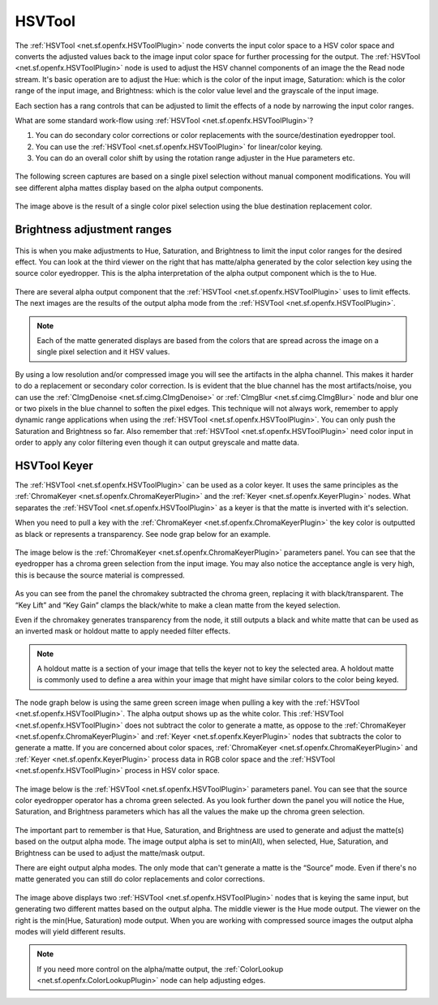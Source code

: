 .. for help on writing/extending this file, see the reStructuredText cheatsheet
   http://github.com/ralsina/rst-cheatsheet/raw/master/rst-cheatsheet.pdf
   
HSVTool
=======

The :ref:`HSVTool <net.sf.openfx.HSVToolPlugin>` node converts the input color space to a HSV color space and converts the adjusted values back to the image input color space for further processing for the output. The :ref:`HSVTool <net.sf.openfx.HSVToolPlugin>` node is used to adjust the HSV channel components of an image the the Read node stream. It's basic operation are to adjust the Hue: which is the color of the input image, Saturation: which is the color range of the input image, and Brightness: which is the color value level and the grayscale of the input image.

Each section has a rang controls that can be adjusted to limit the effects of a node by narrowing the input color ranges.

What are some standard work-flow using :ref:`HSVTool <net.sf.openfx.HSVToolPlugin>`?

1. You can do secondary color corrections or color replacements with the source/destination eyedropper tool.
2. You can use the :ref:`HSVTool <net.sf.openfx.HSVToolPlugin>` for linear/color keying.
3. You can do an overall color shift by using the rotation range adjuster in the Hue parameters etc.

.. figure:: _images/hsvtool_01.png

The following screen captures are based on a single pixel selection without manual component modifications. You will see different alpha mattes display based on the alpha output components.

.. figure:: _images/hsvtool_02.png

The image above is the result of a single color pixel selection using the blue destination replacement color.

Brightness adjustment ranges
~~~~~~~~~~~~~~~~~~~~~~~~~~~~

.. figure:: _images/hsvtool_03.png

This is when you make adjustments to Hue, Saturation, and Brightness to limit the input color ranges for the desired effect. You can look at the third viewer on the right that has matte/alpha generated by the color selection key using the source color eyedropper. This is the alpha interpretation of the alpha output component which is the to Hue.

.. figure:: _images/hsvtool_04.png

There are several alpha output component that the :ref:`HSVTool <net.sf.openfx.HSVToolPlugin>` uses to limit effects. The next images are the results of the output alpha mode from the :ref:`HSVTool <net.sf.openfx.HSVToolPlugin>`.

.. note:: Each of the matte generated displays are based from the colors that are spread across the image  on a single pixel selection and it HSV values.

.. figure:: _images/hsvtool_05.png
.. figure:: _images/hsvtool_06.png

.. figure:: _images/hsvtool_07.png

By using a low resolution and/or compressed image you will see the artifacts in the alpha channel. This makes it harder to do a replacement or secondary color correction. Is is evident that the blue channel has the most artifacts/noise, you can use the :ref:`CImgDenoise <net.sf.cimg.CImgDenoise>` or :ref:`CImgBlur <net.sf.cimg.CImgBlur>` node and blur one or two pixels in the blue channel to soften the pixel edges. This technique will not always work, remember to apply dynamic range applications when using the :ref:`HSVTool <net.sf.openfx.HSVToolPlugin>`. You can only push the Saturation and Brightness so far. Also remember that :ref:`HSVTool <net.sf.openfx.HSVToolPlugin>` need color input in order to apply any color filtering even though it can output greyscale and matte data.

HSVTool Keyer
~~~~~~~~~~~~~

The :ref:`HSVTool <net.sf.openfx.HSVToolPlugin>` can be used as a color keyer. It uses the same principles as the :ref:`ChromaKeyer <net.sf.openfx.ChromaKeyerPlugin>` and the :ref:`Keyer <net.sf.openfx.KeyerPlugin>` nodes. What separates the :ref:`HSVTool <net.sf.openfx.HSVToolPlugin>` as a keyer is that the matte is inverted with it's selection.

When you need to pull a key with the :ref:`ChromaKeyer <net.sf.openfx.ChromaKeyerPlugin>` the key color is outputted as black or represents a transparency. See node grap below for an example.

.. figure:: _images/hsvtool_08.png

The image below is the :ref:`ChromaKeyer <net.sf.openfx.ChromaKeyerPlugin>` parameters panel. You can see that the eyedropper has a chroma green selection from the input image. You may also notice the acceptance angle is very high, this is because the source material is compressed.

.. figure:: _images/hsvtool_09.png

As you can see from the panel the chromakey subtracted the chroma green, replacing it with black/transparent. The “Key Lift” and “Key Gain” clamps the black/white to make a clean matte from the keyed selection.

Even if the chromakey generates transparency from the node, it still outputs a black and white matte that can be used as an inverted mask or holdout matte to apply needed filter effects.

.. note:: A holdout matte is a section of your image that tells the keyer not to key the selected area. A holdout matte is commonly used to define a area within your image that might have similar colors to the color being keyed.

The node graph below is using the same green screen image when pulling a key with the :ref:`HSVTool <net.sf.openfx.HSVToolPlugin>`. The alpha output shows up as the white color. This :ref:`HSVTool <net.sf.openfx.HSVToolPlugin>` does not subtract the color to generate a matte, as oppose to the :ref:`ChromaKeyer <net.sf.openfx.ChromaKeyerPlugin>` and :ref:`Keyer <net.sf.openfx.KeyerPlugin>` nodes that subtracts the color to generate a matte. If you are concerned about color spaces, :ref:`ChromaKeyer <net.sf.openfx.ChromaKeyerPlugin>` and :ref:`Keyer <net.sf.openfx.KeyerPlugin>` process data in RGB color space and the :ref:`HSVTool <net.sf.openfx.HSVToolPlugin>` process in HSV color space.

.. figure:: _images/hsvtool_10.png

The image below is the :ref:`HSVTool <net.sf.openfx.HSVToolPlugin>` parameters panel. You can see that the source color eyedropper operator has a chroma green selected. As you look further down the panel you will notice the Hue, Saturation, and Brightness parameters which has all the values the make up the chroma green selection.

.. figure:: _images/hsvtool_11.png

The important part to remember is that Hue, Saturation, and Brightness are used to generate and adjust the matte(s) based on the output alpha mode. The image output alpha is set to min(All), when selected, Hue, Saturation, and Brightness can be used to adjust the matte/mask output.

There are eight output alpha modes. The only mode that can't generate a matte is the “Source” mode. Even if there's no matte generated you can still do color replacements and color corrections.

.. figure:: _images/hsvtool_12.png

The image above displays two :ref:`HSVTool <net.sf.openfx.HSVToolPlugin>` nodes that is keying the same input, but generating two different mattes based on the output alpha. The middle viewer is the Hue mode output. The viewer on the right is the min(Hue, Saturation) mode output. When you are working with compressed source images the output alpha modes will yield different results.

.. figure:: _images/hsvtool_13.png

.. note:: If you need more control on the alpha/matte output, the :ref:`ColorLookup <net.sf.openfx.ColorLookupPlugin>` node can help adjusting edges.
